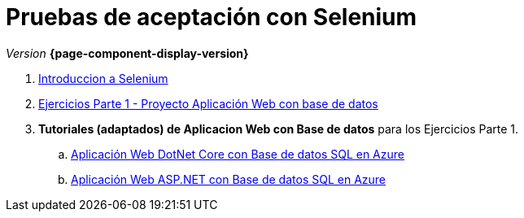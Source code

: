 
////
Nombre y título del trabajo
////
= Pruebas de aceptación con Selenium
:navtitle: Introducción
// Bloque para GitHub, para que al visualizar el .adoc encuentre las figuras.
ifdef::env-github[]
:imagesdir: ../images
:figure-caption: Figura
endif::[]

_Version_ *{page-component-display-version}*



. link:{sectionPath}/selenium-ide-intro.html[Introduccion a Selenium]

. link:{sectionPath}/selenium-ide-ejercicios-crud.html[Ejercicios Parte 1 - Proyecto Aplicación Web con base de datos]

. *Tutoriales (adaptados) de Aplicacion Web con Base de datos* para los Ejercicios Parte 1.
+
:section: tutorial-dotnetcore-sql
:sectionPath: modules/{section}/pages
[loweralpha]
.. link:{sectionPath}/tutorial-dotnetcore.html[Aplicación Web DotNet Core con Base de datos SQL en Azure]
.. link:{sectionPath}/tutorial-dotnetcore.html[Aplicación Web ASP.NET con Base de datos SQL en Azure]

//. link:docs/selenium-webdriver.html[Selenium WebDriver]

//. link:docs/selenium-jenkins.html[Selenium en Jenkins]
